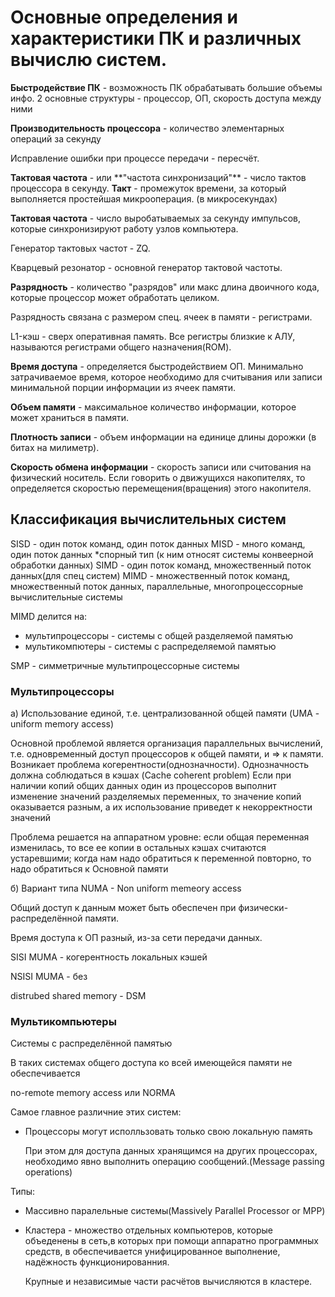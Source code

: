 * Основные определения и характеристики ПК и различных вычислю систем.

**Быстродействие ПК** - возможность ПК обрабатывать большие объемы инфо.
2 основные структуры - процессор, ОП, скорость доступа между ними

**Производительность процессора** - количество элементарных операций за секунду

Исправление ошибки при процессе передачи - пересчёт.


**Тактовая частота** - или **"частота синхронизаций"** - число тактов процессора в секунду.
**Такт** - промежуток времени, за который выполняется простейшая микрооперация.
(в микросекундах)

**Тактовая частота** - число выробатываемых за секунду импульсов, которые синхронизируют
работу узлов компьютера.

Генератор тактовых частот - ZQ. 

Кварцевый резонатор - основной генератор тактовой частоты.

**Разрядность** - количество "разрядов" или макс длина двоичного кода, которые процессор может обработать целиком.

Разрядность связана с размером спец. ячеек в памяти - регистрами.

L1-кэш - сверх оперативная память. Все регистры близкие к АЛУ, 
называются регистрами общего назначения(ROM).

**Время доступа** - определяется быстродействием ОП. Минимально затрачиваемое время,
которое необходимо для считывания или записи минимальной порции информации из ячеек памяти. 

**Объем памяти** - максимальное количество информации, которое может храниться в памяти.

**Плотность записи** - объем информации на единице длины дорожки (в битах на милиметр).

**Скорость обмена информации** - скорость записи или считования на физический носитель. Если говорить
о движущихся накопителях, то определяется скоростью перемещения(вращения) этого накопителя.

** Классификация вычислительных систем

SISD - один поток команд, один поток данных
MISD - много команд, один поток данных
 *спорный тип
 (к ним относят системы конвеерной обработки данных)
SIMD - один поток команд, множественный поток данных(для спец систем)
MIMD - множественный поток команд, множественный поток данных, 
параллельные, многопроцессорные вычислительные системы

[[./sheme.jpg]]

MIMD делится на:
- мультипроцессоры - системы с общей разделяемой памятью
- мультикомпютеры - системы с распределяемой памятью

SMP - симметричные мультипроцессорные системы

*** Мультипроцессоры
[[./sheme2.jpg]]

а) Использование единой, т.е. централизованной общей памяти (UMA - uniform memory access)
 
   Основной проблемой является организация параллельных вычислений, т.е. одновременный
   доступ процессоров к общей памяти, и => к памяти. 
   Возникает проблема когерентности(однозначности).
   Однозначность должна соблюдаться в кэшах (Cache coherent problem)
   Если при наличии копий общих данных один из процессоров выполнит
   изменение значений разделяемых переменных,
   то значение копий оказывается разным, а их использование приведет к некорректности значений
   
    Проблема решается на аппаратном уровне: если общая переменная изменилась, то все ее копии в
    остальных кэшах считаются устаревшими; когда нам надо обратиться к переменной повторно,
    то надо обратиться к Основной памяти


б) Вариант типа NUMA - Non uniform memeory access

   Общий доступ к данным может быть обеспечен при физически-распределённой памяти.

   Время доступа к ОП разный, из-за сети передачи данных.

   SISI MUMA - когерентность локальных кэшей
   
   NSISI MUMA - без

   distrubed shared memory - DSM

*** Мультикомпьютеры

Системы с распределённой памятью

В таких системах общего доступа ко всей имеющейся памяти не обеспечивается

no-remote memory access или NORMA

[[./scheme3.jpg]]

Самое главное различние этих систем:

- Процессоры могут исполльзовать только свою локальную память

  При этом для доступа данных хранящимся на других процессорах, 
  необходимо явно выполнить операцию сообщений.(Message passing operations)

Типы:

- Массивно паралельные системы(Massively Parallel Processor or MPP)
- Кластера - множество отдельных компьютеров, которые объеденены в сеть,в которых при помощи 
  аппаратно программных средств, в обеспечивается унифицированное выполнение, надёжность
  функционированния. 
  
  Крупные и независимые части расчётов вычисляются в кластере.
